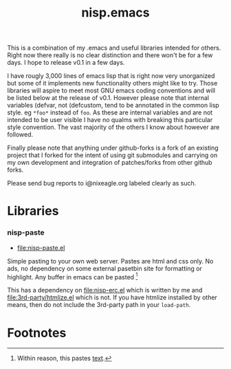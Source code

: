 #+TITLE: nisp.emacs

This is a combination of my .emacs and useful libraries intended for
others. Right now there really is no clear distinction and there won't
be for a few days. I hope to release v0.1 in a few days.

I have rougly 3,000 lines of emacs lisp that is right now very
unorganized but some of it implements new functionality others might
like to try. Those libraries will aspire to meet most GNU emacs coding
conventions and will be listed below at the release of v0.1. However
please note that internal variables (defvar, not (defcustom, tend to be
annotated in the common lisp style. eg =*foo*= instead of =foo=. As
these are internal variables and are not intended to be user visible I
have no qualms with breaking this particular style convention. The vast
majority of the others I know about however are followed.

Finally please note that anything under github-forks is a fork of an
existing project that I forked for the intent of using git submodules
and carrying on my own development and integration of patches/forks from
other github forks.

Please send bug reports to i@nixeagle.org labeled clearly as such.

* Libraries
*** nisp-paste
    - [[file:nisp-paste.el]]

    Simple pasting to your own web server. Pastes are html and css
    only. No ads, no dependency on some external pasetbin site for
    formatting or highlight. Any buffer in emacs can be pasted [fn:1]

    This has a dependency on [[file:nisp-erc.el]] which is written by me and
    [[file:3rd-party/htmlize.el]] which is not. If you have htmlize
    installed by other means, then do not include the 3rd-party path in
    your =load-path=.

* Footnotes

[fn:1] Within reason, this pastes _text_.
